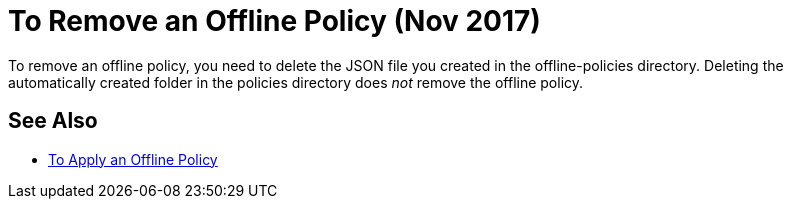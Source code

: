 = To Remove an Offline Policy (Nov 2017)

To remove an offline policy, you need to delete the JSON file you created in the offline-policies directory. Deleting the automatically created folder in the policies directory does _not_ remove the offline policy. 

== See Also

* link:/api-manager/offline-policy-task[To Apply an Offline Policy]


